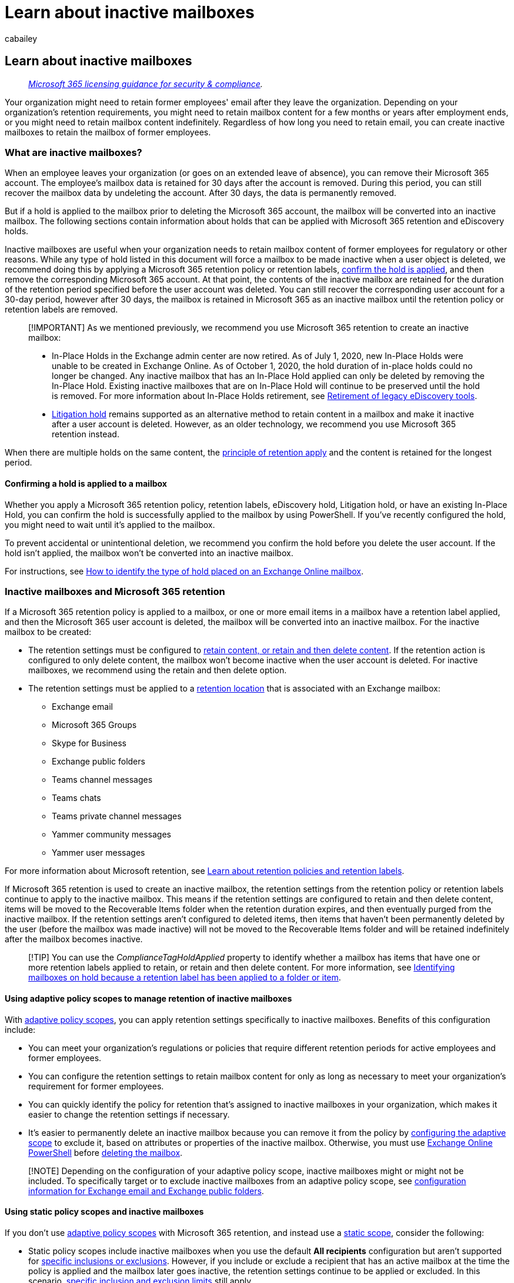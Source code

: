 = Learn about inactive mailboxes
:audience: Admin
:author: cabailey
:description: Learn how to retain mailbox content for former employees by turning the mailbox into an inactive mailbox.
:f1.keywords: ["NOCSH"]
:manager: laurawi
:ms.assetid: 1fbd74e8-7a60-4157-afe8-fe79f05d2038
:ms.author: cabailey
:ms.collection: ["M365-security-compliance", "tier2"]
:ms.custom: ["seo-marvel-apr2020"]
:ms.date:
:ms.localizationpriority: medium
:ms.service: O365-seccomp
:ms.topic: overview
:search.appverid: ["MOE150", "MET150"]

== Learn about inactive mailboxes

____
_link:/office365/servicedescriptions/microsoft-365-service-descriptions/microsoft-365-tenantlevel-services-licensing-guidance/microsoft-365-security-compliance-licensing-guidance[Microsoft 365 licensing guidance for security & compliance]._
____

Your organization might need to retain former employees' email after they leave the organization.
Depending on your organization's retention requirements, you might need to retain mailbox content for a few months or years after employment ends, or you might need to retain mailbox content indefinitely.
Regardless of how long you need to retain email, you can create inactive mailboxes to retain the mailbox of former employees.

=== What are inactive mailboxes?

When an employee leaves your organization (or goes on an extended leave of absence), you can remove their Microsoft 365 account.
The employee's mailbox data is retained for 30 days after the account is removed.
During this period, you can still recover the mailbox data by undeleting the account.
After 30 days, the data is permanently removed.

But if a hold is applied to the mailbox prior to deleting the Microsoft 365 account, the mailbox will be converted into an inactive mailbox.
The following sections contain information about holds that can be applied with Microsoft 365 retention and eDiscovery holds.

Inactive mailboxes are useful when your organization needs to retain mailbox content of former employees for regulatory or other reasons.
While any type of hold listed in this document will force a mailbox to be made inactive when a user object is deleted, we recommend doing this by applying a Microsoft 365 retention policy or retention labels, <<confirming-a-hold-is-applied-to-a-mailbox,confirm the hold is applied>>, and then remove the corresponding Microsoft 365 account.
At that point, the contents of the inactive mailbox are retained for the duration of the retention period specified before the user account was deleted.
You can still recover the corresponding user account for a 30-day period, however after 30 days, the mailbox is retained in Microsoft 365 as an inactive mailbox until the retention policy or retention labels are removed.

____
[!IMPORTANT] As we mentioned previously, we recommend you use Microsoft 365 retention to create an inactive mailbox:

* In-Place Holds in the Exchange admin center are now retired.
As of July 1, 2020, new In-Place Holds were unable to be created in Exchange Online.
As of October 1, 2020, the hold duration of in-place holds could no longer be changed.
Any inactive mailbox that has an In-Place Hold applied can only be deleted by removing the In-Place Hold.
Existing inactive mailboxes that are on In-Place Hold will continue to be preserved until the hold is removed.
For more information about In-Place Holds retirement, see xref:legacy-ediscovery-retirement.adoc[Retirement of legacy eDiscovery tools].
* xref:create-a-litigation-hold.adoc[Litigation hold] remains supported as an alternative method to retain content in a mailbox and make it inactive after a user account is deleted.
However, as an older technology, we recommend you use Microsoft 365 retention instead.
____

When there are multiple holds on the same content, the link:retention.md#the-principles-of-retention-or-what-takes-precedence[principle of retention apply] and the content is retained for the longest period.

==== Confirming a hold is applied to a mailbox

Whether you apply a Microsoft 365 retention policy, retention labels, eDiscovery hold, Litigation hold, or have an existing In-Place Hold, you can confirm the hold is successfully applied to the mailbox by using PowerShell.
If you've recently configured the hold, you might need to wait until it's applied to the mailbox.

To prevent accidental or unintentional deletion, we recommend you confirm the hold before you delete the user account.
If the hold isn't applied, the mailbox won't be converted into an inactive mailbox.

For instructions, see xref:identify-a-hold-on-an-exchange-online-mailbox.adoc[How to identify the type of hold placed on an Exchange Online mailbox].

=== Inactive mailboxes and Microsoft 365 retention

If a Microsoft 365 retention policy is applied to a mailbox, or one or more email items in a mailbox have a retention label applied, and then the Microsoft 365 user account is deleted, the mailbox will be converted into an inactive mailbox.
For the inactive mailbox to be created:

* The retention settings must be configured to link:retention-settings.md#settings-for-retaining-and-deleting-content[retain content, or retain and then delete content].
If the retention action is configured to only delete content, the mailbox won't become inactive when the user account is deleted.
For inactive mailboxes, we recommend using the retain and then delete option.
* The retention settings must be applied to a link:retention-settings.md#locations[retention location] that is associated with an Exchange mailbox:
 ** Exchange email
 ** Microsoft 365 Groups
 ** Skype for Business
 ** Exchange public folders
 ** Teams channel messages
 ** Teams chats
 ** Teams private channel messages
 ** Yammer community messages
 ** Yammer user messages

For more information about Microsoft retention, see xref:retention.adoc[Learn about retention policies and retention labels].

If Microsoft 365 retention is used to create an inactive mailbox, the retention settings from the retention policy or retention labels continue to apply to the inactive mailbox.
This means if the retention settings are configured to retain and then delete content, items will be moved to the Recoverable Items folder when the retention duration expires, and then eventually purged from the inactive mailbox.
If the retention settings aren't configured to deleted items, then items that haven't been permanently deleted by the user (before the mailbox was made inactive) will not be moved to the Recoverable Items folder and will be retained indefinitely after the mailbox becomes inactive.

____
[!TIP] You can use the _ComplianceTagHoldApplied_ property to identify whether a mailbox has items that have one or more retention labels applied to retain, or retain and then delete content.
For more information, see link:identify-a-hold-on-an-exchange-online-mailbox.md#identifying-mailboxes-on-hold-because-a-retention-label-has-been-applied-to-a-folder-or-item[Identifying mailboxes on hold because a retention label has been applied to a folder or item].
____

==== Using adaptive policy scopes to manage retention of inactive mailboxes

With link:retention.md#adaptive-or-static-policy-scopes-for-retention[adaptive policy scopes], you can apply retention settings specifically to inactive mailboxes.
Benefits of this configuration include:

* You can meet your organization's regulations or policies that require different retention periods for active employees and former employees.
* You can configure the retention settings to retain mailbox content for only as long as necessary to meet your organization's requirement for former employees.
* You can quickly identify the policy for retention that's assigned to inactive mailboxes in your organization, which makes it easier to change the retention settings if necessary.
* It's easier to permanently delete an inactive mailbox because you can remove it from the policy by link:retention-settings.md#to-configure-an-adaptive-scope[configuring the adaptive scope] to exclude it, based on attributes or properties of the inactive mailbox.
Otherwise, you must use link:delete-an-inactive-mailbox.md#remove-an-inactive-mailbox-from-a-retention-policy[Exchange Online PowerShell] before link:delete-an-inactive-mailbox.md#before-you-delete-an-inactive-mailbox[deleting the mailbox].

____
[!NOTE] Depending on the configuration of your adaptive policy scope, inactive mailboxes might or might not be included.
To specifically target or to exclude inactive mailboxes from an adaptive policy scope, see link:retention-settings.md#locations[configuration information for Exchange email and Exchange public folders].
____

==== Using static policy scopes and inactive mailboxes

If you don't use link:retention.md#adaptive-or-static-policy-scopes-for-retention[adaptive policy scopes] with Microsoft 365 retention, and instead use a link:retention.md#adaptive-or-static-policy-scopes-for-retention[static scope], consider the following:

* Static policy scopes include inactive mailboxes when you use the default *All recipients* configuration but aren't supported for link:retention-settings.md#a-policy-with-specific-inclusions-or-exclusions[specific inclusions or exclusions].
However, if you include or exclude a recipient that has an active mailbox at the time the policy is applied and the mailbox later goes inactive, the retention settings continue to be applied or excluded.
In this scenario, xref:retention-limits.adoc[specific inclusion and exclusion limits] still apply.
+
____
[!NOTE] This also means that any new Microsoft 365 retention settings using a static scope that is applied to the default selection of *All recipients* will automatically include all existing inactive mailboxes.
____

* If you change the default selection of *All recipients* to include specific recipients, retention settings for the policy will no longer apply to any inactive mailboxes, which now become eligible for automatic deletion.
* If you want to release a retention policy that's applied to an inactive mailbox, see link:retention.md#releasing-a-policy-for-retention[Releasing a policy for retention].

____
[!CAUTION] When you use Microsoft 365 retention to make a mailbox inactive, do not change or remove the user principal name (UPN) for the mailbox before you delete the corresponding user account.
Additionally, do not change the primary SMTP address (that's derived from the UPN) or remove this email address from the list of secondary SMTP addresses associated with the mailbox before making the mailbox inactive.

If you change the UPN or email addresses (that were assigned to the mailbox at the time the retention settings were applied) and then delete the user account to make the mailbox inactive, you won't be able to delete the inactive mailbox if you no longer need to retain it.
That's because you can't remove the inactive mailbox from the policy by using a UPN or email address (to identify the inactive mailbox) that's different from the ones that existed when the retention settings were initially applied to the mailbox.
For more information about deleting inactive mailboxes, see xref:delete-an-inactive-mailbox.adoc[Delete an inactive mailbox in Office 365].
____

=== Inactive mailboxes and eDiscovery case holds

If a hold that's associated with an xref:./get-started-core-ediscovery.adoc[eDiscovery case] in the Microsoft Purview compliance portal is placed on a mailbox and then the mailbox or the user's account is deleted, the mailbox becomes an inactive mailbox.
However, we don't recommend using eDiscovery case holds to make a mailbox inactive.
That's because eDiscovery cases are intended for specific, time-bound cases related to a legal issue.
At some point, a legal case will probably end and the holds associated with the case will be removed and the eDiscovery case will be closed.
In fact, if a hold that's placed on an inactive mailbox is associated with an eDiscovery case, and then the hold is released or the eDiscovery case is closed (or deleted), the inactive mailbox will be permanently deleted.
Also, you can't create a time-based eDiscovery hold.
This means that content in an inactive mailbox is retained forever or until the hold is removed and the inactive mailbox is deleted.
Therefore, we recommend using Microsoft 365 retention for inactive mailboxes.

For more information about the differences between eDiscovery holds and Microsoft 365 retention, see link:retention.md#when-to-use-retention-policies-and-retention-labels-or-ediscovery-holds[When to use retention policies and retention labels or eDiscovery holds].

=== Inactive mailboxes and auto-expanding archives

An inactive mailbox that's configured with an auto-expanding archive can't be recovered or restored.
In situations where it's necessary to recover data from an inactive mailbox with an auto-expanding archive, we recommended that you use the content search tool to export the data from the mailbox and then import to another mailbox.
For step-by-step instructions to search an inactive mailbox and export the search results, see:

* xref:content-search.adoc[Content search]
* xref:export-search-results.adoc[Export content search results]

=== Inactive mailboxes and Exchange MRM retention policies

Applying an Exchange retention policy (the messaging records management, or MRM, feature in Exchange Online) does not create an inactive mailbox when the user account is deleted.

However, if this MRM retention policy was applied to a mailbox before it went inactive, any deletion policies (MRM retention tags configured with a *Delete* action) will continue to be processed on the inactive mailbox.
That means items that are tagged with an MRM deletion policy will be moved to the link:/exchange/security-and-compliance/recoverable-items-folder/recoverable-items-folder[Recoverable Items folder] when the retention period expires.
Those items are purged from the inactive mailbox when the hold duration expires.
If a hold duration isn't specified for the inactive mailbox, items in the Recover Items folder will be retained indefinitely.

Conversely, any archive policies (MRM retention tags configured with a *MoveToArchive* action) that are included in the MRM retention policy assigned to an inactive mailbox are ignored.
That means items in an inactive mailbox that are tagged with an archive policy remain in the primary mailbox when the retention period expires.
They're not moved to the archive mailbox or to the Recoverable Items folder in the archive mailbox.
They will be retained indefinitely.

=== Next steps

To make a mailbox inactive and manage it, such as recovering, restoring, and deleting it, see xref:create-and-manage-inactive-mailboxes.adoc[Create and manage inactive mailboxes].
